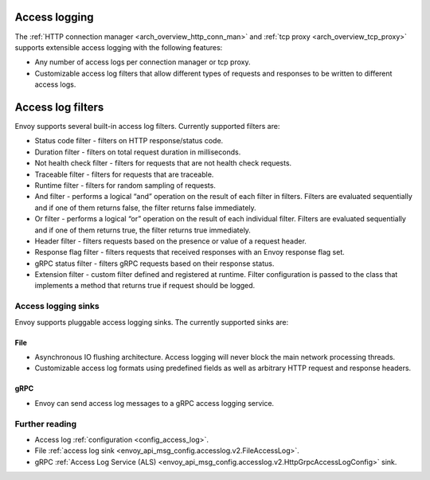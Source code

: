 .. _arch_overview_access_logs:

Access logging
==============

The :ref:`HTTP connection manager <arch_overview_http_conn_man>` and
:ref:`tcp proxy <arch_overview_tcp_proxy>` supports extensible access logging with the following
features:

* Any number of access logs per connection manager or tcp proxy.
* Customizable access log filters that allow different types of requests and responses to be written
  to different access logs.

.. _arch_overview_access_log_filters:

Access log filters
==================

Envoy supports several built-in access log filters. Currently supported filters are:

* Status code filter - filters on HTTP response/status code.
* Duration filter - filters on total request duration in milliseconds.
* Not health check filter - filters for requests that are not health check requests.
* Traceable filter - filters for requests that are traceable.
* Runtime filter - filters for random sampling of requests.
* And filter - performs a logical “and” operation on the result of each filter in filters.
  Filters are evaluated sequentially and if one of them returns false, the filter returns false
  immediately.
* Or filter - performs a logical “or” operation on the result of each individual filter.
  Filters are evaluated sequentially and if one of them returns true, the filter returns true
  immediately.
* Header filter - filters requests based on the presence or value of a request header.
* Response flag filter - filters requests that received responses with an Envoy response flag set.
* gRPC status filter - filters gRPC requests based on their response status.
* Extension filter - custom filter defined and registered at runtime. Filter configuration is passed
  to the class that implements a method that returns true if request should be logged.


Access logging sinks
--------------------

Envoy supports pluggable access logging sinks. The currently supported sinks are:

File
****

* Asynchronous IO flushing architecture. Access logging will never block the main network processing
  threads.
* Customizable access log formats using predefined fields as well as arbitrary HTTP request and
  response headers.

gRPC
****

* Envoy can send access log messages to a gRPC access logging service.

Further reading
---------------

* Access log :ref:`configuration <config_access_log>`.
* File :ref:`access log sink <envoy_api_msg_config.accesslog.v2.FileAccessLog>`.
* gRPC :ref:`Access Log Service (ALS) <envoy_api_msg_config.accesslog.v2.HttpGrpcAccessLogConfig>`
  sink.
